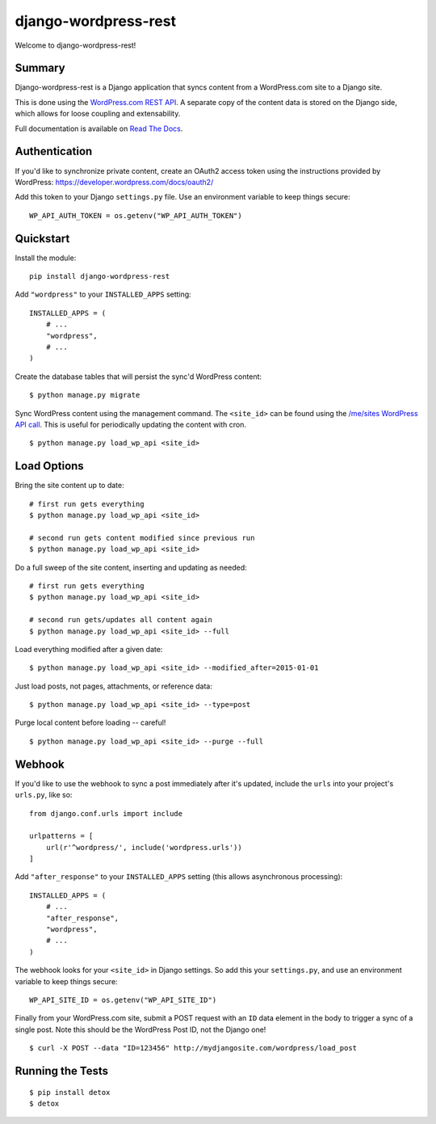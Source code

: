 django-wordpress-rest
=====================


.. image:: https://img.shields.io/badge/django--wordpress--rest-0.1.1-brightgreen.svg
    :target:  https://pypi.python.org/pypi/django-wordpress-rest/

.. image:: https://img.shields.io/badge/license-MIT-blue.svg
    :target:  https://pypi.python.org/pypi/django-wordpress-rest/

.. image:: https://circleci.com/gh/observermedia/django-wordpress-rest/tree/master.svg?style=shield&circle-token=d6ff8ea2fbb65de69536e1bacf6ce27fb95a533e
    :target: https://circleci.com/gh/observermedia/django-wordpress-rest/tree/master

.. image:: https://readthedocs.org/projects/django-wordpress-rest/badge/?version=latest
    :target: https://readthedocs.org/projects/django-wordpress-rest/?badge=latest
    :alt: Documentation Status


Welcome to django-wordpress-rest!


Summary
-------

Django-wordpress-rest is a Django application that syncs content from a WordPress.com site to a Django site.

This is done using the `WordPress.com REST API <https://developer.wordpress.com/docs/api/>`_.
A separate copy of the content data is stored on the Django side, which allows for loose coupling and extensability.

Full documentation is available on `Read The Docs <http://django-wordpress-rest.readthedocs.org/>`_.


Authentication
--------------

If you'd like to synchronize private content, create an OAuth2 access token using the instructions provided by WordPress:
https://developer.wordpress.com/docs/oauth2/

Add this token to your Django ``settings.py`` file. Use an environment variable to keep things secure:

::

    WP_API_AUTH_TOKEN = os.getenv("WP_API_AUTH_TOKEN")



Quickstart
----------

Install the module:

::

    pip install django-wordpress-rest


Add ``"wordpress"`` to your ``INSTALLED_APPS`` setting:

::

    INSTALLED_APPS = (
        # ...
        "wordpress",
        # ...
    )


Create the database tables that will persist the sync'd WordPress content:

::

    $ python manage.py migrate


Sync WordPress content using the management command. The ``<site_id>`` can be found using the `/me/sites WordPress API call <https://developer.wordpress.com/docs/api/1.1/get/me/sites/>`_. This is useful for periodically updating the content with cron.

::

    $ python manage.py load_wp_api <site_id>


Load Options
------------

Bring the site content up to date:

::

    # first run gets everything
    $ python manage.py load_wp_api <site_id>

    # second run gets content modified since previous run
    $ python manage.py load_wp_api <site_id>


Do a full sweep of the site content, inserting and updating as needed:

::

    # first run gets everything
    $ python manage.py load_wp_api <site_id>

    # second run gets/updates all content again
    $ python manage.py load_wp_api <site_id> --full


Load everything modified after a given date:

::

    $ python manage.py load_wp_api <site_id> --modified_after=2015-01-01


Just load posts, not pages, attachments, or reference data:

::

    $ python manage.py load_wp_api <site_id> --type=post


Purge local content before loading -- careful!

::

    $ python manage.py load_wp_api <site_id> --purge --full



Webhook
-------

If you'd like to use the webhook to sync a post immediately after it's updated, include the ``urls`` into your project's ``urls.py``, like so:

::

    from django.conf.urls import include

    urlpatterns = [
        url(r'^wordpress/', include('wordpress.urls'))
    ]


Add ``"after_response"`` to your ``INSTALLED_APPS`` setting (this allows asynchronous processing):

::

    INSTALLED_APPS = (
        # ...
        "after_response",
        "wordpress",
        # ...
    )


The webhook looks for your ``<site_id>`` in Django settings. So add this your ``settings.py``, and use an environment variable to keep things secure:

::

    WP_API_SITE_ID = os.getenv("WP_API_SITE_ID")


Finally from your WordPress.com site, submit a POST request with an ``ID`` data element in the body to trigger a sync of a single post. Note this should be the WordPress Post ID, not the Django one!

::

    $ curl -X POST --data "ID=123456" http://mydjangosite.com/wordpress/load_post



Running the Tests
-----------------

::

    $ pip install detox
    $ detox

